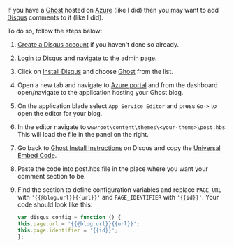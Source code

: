 #+BEGIN_COMMENT
.. title: Adding Disqus comments to Ghost blog on Azure
.. slug: adding-disqus-comments-to-ghost-blog-on-azure
.. date: 2017-06-22 00:00:00 UTC+02:00
.. tags: Ghost, blog, Azure, Disqus comments
.. category:
.. link:
.. description:
.. type: text

#+END_COMMENT
If you have a [[https://ghost.org/][Ghost]] hosted on [[https://azure.microsoft.com/][Azure]] (like I did) then you may want to add [[https://disqus.com/][Disqus]] comments to it (like I did).

To do so, follow the steps below:
1. [[https://disqus.com/profile/signup/][Create a Disqus account]] if you haven't done so already.
2. [[https://disqus.com/profile/login/][Login to Disqus]] and navigate to the admin page.
3. Click on [[https://disqus.com/profile/login/?next=/admin/install/][Install Disqus]] and choose [[https://disqus.com/admin/install/platforms/ghost/][Ghost]] from the list.
4. Open a new tab and navigate to [[https://portal.azure.com/][Azure portal]] and from the dashboard open/navigate to the application hosting your Ghost blog.
5. On the application blade select ~App Service Editor~ and press ~Go->~ to open the editor for your blog.
6. In the editor navigate to ~wwwroot\content\themes\<your-theme>\post.hbs~. This will load the file in the panel on the right.
7. Go back to [[https://disqus.com/admin/install/platforms/ghost/][Ghost Install Instructions]] on Disqus and copy the [[https://disqus.com/admin/install/platforms/universalcode/][Universal Embed Code]].
8. Paste the code into post.hbs file in the place where you want your comment section to be.
9. Find the section to define configuration variables and replace ~PAGE_URL~ with ~'{{@blog.url}}{{url}}'~ and ~PAGE_IDENTIFIER~ with ~'{{id}}'~. Your code should look like this:
   #+BEGIN_SRC js
     var disqus_config = function () {
	 this.page.url = '{{@blog.url}}{{url}}';
	 this.page.identifier = '{{id}}';
     };
   #+END_SRC
